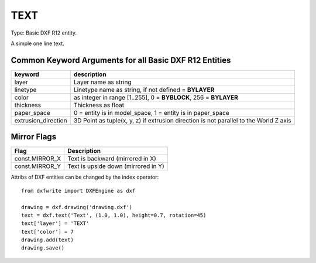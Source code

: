 .. TEXT:

TEXT
====

Type: Basic DXF R12 entity.

A simple one line text.

.. automethod:: dxfwrite.engine.DXFEngine.text

Common Keyword Arguments for all Basic DXF R12 Entities
-------------------------------------------------------

=================== =========================================================
keyword             description
=================== =========================================================
layer               Layer name as string
linetype            Linetype name as string, if not defined = **BYLAYER**
color               as integer in range [1..255], 0 = **BYBLOCK**,
                    256 = **BYLAYER**
thickness           Thickness as float
paper_space         0 = entity is in model_space, 1 = entity is in
                    paper_space
extrusion_direction 3D Point as tuple(x, y, z) if extrusion direction is not
                    parallel to the World Z axis
=================== =========================================================

Mirror Flags
------------

==============  ===================================
Flag            Description
==============  ===================================
const.MIRROR_X  Text is backward (mirrored in X)
const.MIRROR_Y  Text is upside down (mirrored in Y)
==============  ===================================

Attribs of DXF entities can be changed by the index operator::

    from dxfwrite import DXFEngine as dxf

    drawing = dxf.drawing('drawing.dxf')
    text = dxf.text('Text', (1.0, 1.0), height=0.7, rotation=45)
    text['layer'] = 'TEXT'
    text['color'] = 7
    drawing.add(text)
    drawing.save()
